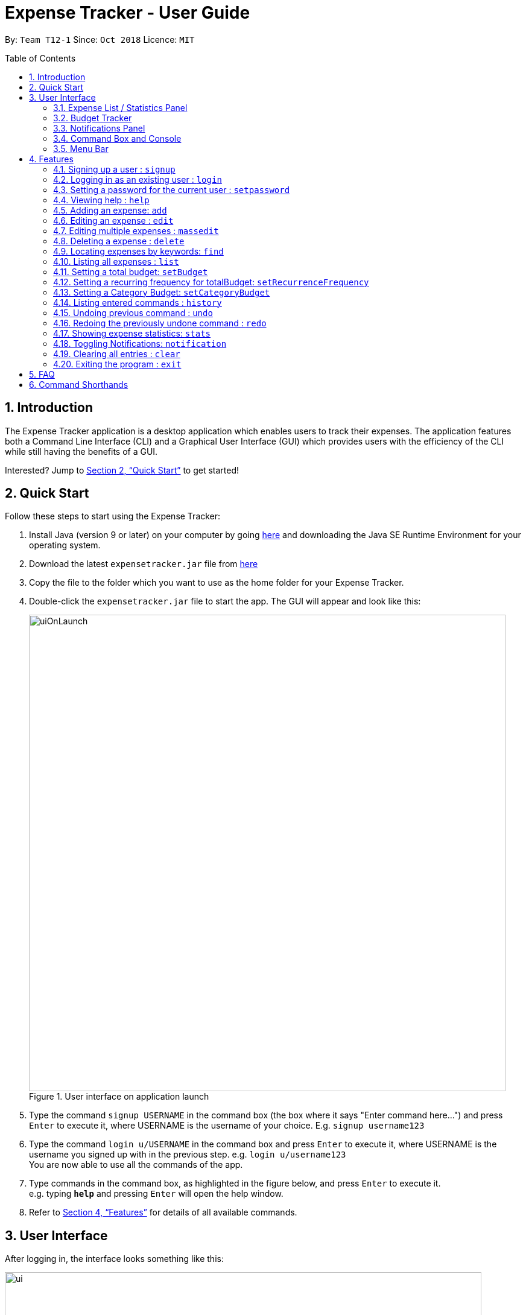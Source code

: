 = Expense Tracker - User Guide
:site-section: UserGuide
:toc:
:toc-title: Table of Contents
:toc-placement: preamble
:sectnums:
:imagesDir: images
:stylesDir: stylesheets
:xrefstyle: full
:experimental:
ifdef::env-github[]
:tips-caption: :bulb:
:note-caption: :information_source:
endif::[]
:repoURL: https://github.com/CS2103-AY1819S1-T12-1/main

By: `Team T12-1`      Since: `Oct 2018`      Licence: `MIT`

== Introduction

The Expense Tracker application is a desktop application which enables users to track their expenses.
The application features both a Command Line Interface (CLI) and a Graphical User Interface (GUI) which provides users
with the efficiency of the CLI while still having the benefits of a GUI.

Interested? Jump to <<Quick Start>> to get started!

== Quick Start

Follow these steps to start using the Expense Tracker:

.  Install Java (version 9 or later) on your computer by going https://www.oracle.com/technetwork/java/javase/downloads/java-archive-javase9-3934878.html[here]
and downloading the Java SE Runtime Environment for your operating system.
.  Download the latest `expensetracker.jar` file from https://github.com/CS2103-AY1819S1-T12-1/main/releases[here]
.  Copy the file to the folder which you want to use as the home folder for your Expense Tracker.
.  Double-click the `expensetracker.jar` file to start the app. The GUI will appear and look like this:
+
.User interface on application launch
image::userguide/uiOnLaunch.png[width="790"]
+
.  Type the command `signup USERNAME` in the command box (the box where it says "Enter command here...") and press kbd:[Enter] to execute it, where USERNAME is the username of your choice. E.g. `signup username123`
.  Type the command `login u/USERNAME` in the command box and press kbd:[Enter] to execute it, where USERNAME is the username you signed up with in the previous step. e.g. `login u/username123` +
You are now able to use all the commands of the app. +
.  Type commands in the command box, as highlighted in the figure below, and press kbd:[Enter] to execute it. +
e.g. typing *`help`* and pressing kbd:[Enter] will open the help window.

.  Refer to <<Features>> for details of all available commands.

== User Interface
After logging in, the interface looks something like this:

.User interface
image::userguide/ui.png[width="790"]

There are six main components to the user interface, each highlighted by the coloured box as per the diagram above.

=== Expense List / Statistics Panel

This is the portion highlighted in the red box.

==== Expense List
The Expense List shows the list of expenses. By default, the list will show all expenses in the Expense Tracker.
When commands such as `find` and `list` are used, they change which expenses will be shown in the Expense List.

[NOTE]
====
Each expense has an index number next to the expense name. These are relevant to the `delete` and `edit` commands.
====

==== Statistics Panel
When the `stats` command is used, the Expense List changes to the Statistics Panel, where statistics about expenses
will be displayed.

=== Budget Tracker

This is the portion highlighted in the blue box.

This is a feature which is work in progress.

=== Notifications Panel

This is the portion highlighted in the green box.

This is a feature which is work in progress.

=== Command Box and Console

This is the portion highlighted in the yellow box.

The Command Box is where the "Enter command here..." is located. To enter a command in the Command Box, user your mouse
and click anywhere within the box, then proceed to type a command. +

The Console is where any success and error messages, relevant to the most recent command entered, will appear .

=== Menu Bar

This is the portion highlighted in the orange box.

The menu bar contains two submenus, which allow the user to either exit the application or to open the help window.
These have the same effect as using the commands `exit` and `help` respectively.


[[Features]]
== Features

====
*Command Format*

* All commands begin with the command word. The command word may be followed by parameters.
* According to the format of each command, words in `UPPER_CASE` are the parameters which can be specified by the user
** E.g. the `login` command has the format of `login u/USERNAME` where `USERNAME` is a parameter which can be replaced by a user specified value. In order to log in to an account with the username "username123", the user will enter the command `login u/username123`.
* Parameters in square brackets are optional
** E.g if a command has a parameter format of `n/EXPENSE_NAME [t/TAG]`, the parameters can be used as `n/Birthday Present t/Girlfriend`, which includes the "Girlfriend" tag, or as `n/Birthday Present`, which does not include a tag.
* Parameters with `…`​ after them can be used multiple times including zero times
** E.g. if a command format contains the parameter `[t/TAG]...`, the parameter can be replaced with `t/friend`, `t/friend t/family` etc.
* Parameters can be in any order e.g. if the command format specifies `n/NAME c/CATEGORY`, using the parameters `c/CATEGORY n/NAME` is also acceptable.
====
//tag::useraccounts[]
[NOTE]
====
* Before a user is logged in, only `login`, `signup` and `help` commands are useable.
* After a user is logged in, the rest of the commands will become useable.
====

These are the features commands available to use in the Expense Tracker:

=== Signing up a user : `signup`
Creates a a new user in the Expense Tracker.

Format: `signup USERNAME`

****
*Examples:*

*  `signup username123` +
 Signs up a user with the username "username123".
****

[NOTE]
====
* USERNAME must not contain any of the following characters :  > < : \ / | ?
====

=== Logging in as an existing user : `login`
Logs in to the Expense Tracker as an existing user and expands the UI to show the existing expenses if it is not already expanded.

Format: `login u/USERNAME [p/PASSWORD]`

****
*Examples:*

*  `login u/username123` +
 Logs in a user with the username "username123".
*  `login u/username1234 p/password1` +
 Logs in a user with the username "username1234" with password "password1".
****

[NOTE]
====
* USERNAME is case insensitive
* PASSWORD is case sensitive
* PASSWORD cannot contain any spaces and must be at least 6 characters long
* Expense Tracker contains a sample user with USERNAME `sample`
====

=== Setting a password for the current user : `setpassword`
Sets a new password for the currently logged in user.

Format: `setpassword n/NEW_PASSWORD [o/OLD_PASSWORD]`

****
*Examples:*

*  `setpassword n/pass123` +
 Sets the current user's password as "pass123", provided that there is no previously set password
*  `setpassword n/pass123 o/password1` +
 Sets the current user's password as "pass123", provided that the current password is "password1"
****

[NOTE]
====
* OLD_PASSWORD is needed if a password has been previously set for the current user and they have to match.
====
//end::useraccounts[]
=== Viewing help : `help`
Opens up a new window with the User Guide.

Format: `help`

=== Adding an expense: `add`
Adds an expense to the tracker.

Format: `add n/EXPENSE_NAME $/COST c/CATEGORY [d/DATE] [t/TAG]...`

****
*Examples:*

*  `add n/Lunch $/4.00 c/Food` +
 Adds an expense with its name as "Lunch", cost as "4.00" and category as "Food".
*  `add n/Stationery $/1.80 c/School t/bookhaven` +
 Adds an expense with its name as "Stationery", cost as "1.80", category as "School" and Tag as "bookhaven".
*  `add n/Project $/2.08 c/School d/01-01-2018` +
 Adds an expense with its name as "Project", cost as "2.08", category as "School" and date as "01-01-2018".
****

[NOTE]
====
* COST should be a non-zero positive number with two decimal places
* If the user does not input a DATE parameter, the expense date will default to the current day.
* DATE should be in the format of "dd-mm-yyyy".
* DATE can be a date in the future
====

=== Editing an expense : `edit`

Edits the expense at the specified `INDEX`. The `INDEX` refers to the index number shown in the displayed expense list
next to the name of the expense. Existing values of the expense will be edited according to the value of the parameters +

Format: `edit INDEX [n/EXPENSE_NAME] [$/COST] [c/CATEGORY] [d/DATE] [t/TAG...]`

****
*Examples:*

* `edit 1 n/Stationery $/1.80 c/School` +
 Edits the name and category of the 1st expense in the expense list to be `Stationery` and `school` respectively.
* `edit 2 d/01-10-2018` +
 Edits the date of the 2nd expense in the expense list to be the 1st of October, 2018.
****

[NOTE]
====
* At least one of the optional fields must be provided.
* The index *must be a non-zero positive integer* and must correspond to an expense in the expense list.
* COST should be a non-zero positive number with two decimal places
* DATE should be in the format of "dd-mm-yyyy".
* DATE can be a date in the future
====

// tag::massedit[]
=== Editing multiple expenses : `massedit`

Edits the expenses with the keywords specified by the user.
Existing values of the expense will be edited according to the value of the parameters +

Format: `massedit [n/EXPENSE_NAME] [$/COST] [c/CATEGORY] [d/DATE] [t/TAG...] -> [n/EXPENSE_NAME] [$/COST] [c/CATEGORY] [d/DATE] [t/TAG...]`

****
*Examples:*

* `massedit c/school -> c/food` +
 Edits the expenses under `school` category.
 The category of these expenses is changed to `food`.
* `massedit n/School fee d/01-10-2018:03-10-2018 -> t/books` +
 Edits expenses, whose names contain `school`,with date between `01-10-2018` and `03-10-2018`(inclusively).
 The tags of these expenses are changed to `book` tag.
* `massedit $/1.00:2.00 -> c/waste n/saving` +
 Edits expenses with cost between 1.00 and 2.00 inclusively.
 The category and name of these expenses are changed to `waste` and `saving` respecitvely.
* `massedit c/shopping $/100.00 -> n/waste $/200.00` +
 Edits the expenses with cost of `100.00` under `shopping` category.
 The name and cost of these expenses are changed to `waste` and `200.00` respectively.
****

[NOTE]
====
* `->` can be key in by typing `-` followed by `>`.
* At least one keyword before `->` and one keyword after `->` must be provided.
* The order of the keywords doesn't matter.
* Keywords are case insensitive, i.e. the KEYWORD `have` is equivalent to the KEYWORD `Have`
* COST should be a non-zero positive number with two decimal places
* DATE should be in the format of "dd-mm-yyyy".
* Only tag keywords can have multiple keywords. Name/Category/Cost/Date can only have one keywords.
====

// end::massedit[]

=== Deleting a expense : `delete`

Deletes the expense at the specified `INDEX`. The `INDEX` refers to the index number shown in the displayed expense list
next to the name of the expense. +

Format: `delete INDEX`

****
*Examples:*

* `delete 1` +
 Deletes the 1st expense in the expense list from Expense Tracker.
****

[NOTE]
====
* The index *must be a non-zero positive integer* and must correspond to an expense in the expense list.
====

// tag::find[]
=== Locating expenses by keywords: `find`

Finds expense which contains all the given keywords. +
Format: `find [n/NAME] [c/CATEGORY] [$/COST:COST] [d/DATE:DATE] [t/TAG...] `

****
*Examples:*

* `find c/School` +
Find all the expenses under `School` category.
* `find d/1-10-2018:7-10-2018` +
Find all the expenses from 1-10-2018 to 7-10-2018.
* `find d/1-10-2018` +
Find all the expenses on 1-10-2018
* `find $/10.00:20.00` +
Find all the expenses with cost between 10 and 20(inclusive).
* `find $/10.00` +
Find all the expenses with cost of 10.00.
* `find c/School t/lunch d/1-10-2018` +
Find all the expenses with tag "lunch" under "School" category on 1-10-2018.

****
[NOTE]
====
* Command should at least have one keyword.
* Keywords are case insensitive, i.e. the KEYWORD `have` is equivalent to the KEYWORD `Have`
* The order of the keywords does not matter, i.e. the KEYWORD `Have lunch` is equivalent to the KEYWORD `lunch have`
* Partial word will be matched, i.e. the NAME KEYWORD `Hav` will match the expense name `Have`
* Only tag keywords can have multiple keywords. Name/Category/Cost/Date can only have one keywords, i.e."Find n/school n/lunch" is invalid while "Find t/school t/lunch" is valid
====

// end::find[]

=== Listing all expenses : `list`

Updates the expense list to show all expenses in Expense Tracker.

For example, this command can be used after the `find` command is used, as the `find` command will apply a filter to the expense list.

Format: `list`

//=== Selecting a expense : `select`
//
//Selects the expense identified by the index number used in the displayed expense list. +
//Format: `select INDEX`
//
//****
//* Selects the expense and loads the Google search page the expense at the specified `INDEX`.
//* The index refers to the index number shown in the displayed expense list.
//* The index *must be a positive integer* `1, 2, 3, ...`
//****
//
//Examples:
//
//* `list` +
//`select 2` +
//Selects the 2nd expense in Expense Tracker.
//* `find Betsy` +
//`select 1` +
//Selects the 1st expense in the results of the `find` command.

// tag::budget[]
=== Setting a total budget: `setBudget`
Sets `totalBudget` for Expense Tracker. +

The Expense Tracker will warn you when your total expenditure exceeds the total budget that is set.

Format: `setBudget MONEY_WITH_TWO_DECIMAL_PLACES`

****
*Examples:*

* `setBudget 2.00` +
 Sets a `totalBudget` of $2.00.
* `setBudget 20.00` +
 Sets a `totalBudget` of $20.00.
****

[NOTE]
====
* The `setBudget` command is case sensitive.
* MONEY_WITH_TWO_DECIMAL_PLACES must be a positive number with two decimal places.
====

=== Setting a recurring frequency for totalBudget: `setRecurrenceFrequency`
Sets the recurrence frequency for the `totalBudget` of Expense Tracker.

Expense Tracker will reset your expenses after every `FREQUENCY`

Format: `setRecurrenceFrequency [hrs/HOURS] [min/MINUTES] [sec/SECONDS]`


****
*Examples:*

* `setRecurrenceFrequency hrs/1` +
    Sets the expenses of `totalBudget` to reset every 1 hour
* `setRecurrenceFrequency hrs/1 min/30` +
    Sets the expenses of `totalBudget` to reset every 1 hour and 30 minutes
****

[NOTE]
====
* The `setRecurrenceFrequency` command is case sensitive.
* HOURS/MINUTES/SECONDS must be a positive number.
====

=== Setting a Category Budget: `setCategoryBudget`
Sets a Budget to limit expenses on a certain category.

If expenses exceeds Category budget, a warning similar to 4.10 will be shown.

Sum of all category budgets cannot exceed total budget of
Expense Tracker.

Format: `setCategoryBudget c/CATEGORY b/BUDGET`

****
*Example:*

* `setCategoryBudget c/School b/10.00` +
    Sets a budget of $10 to the `School` category.

****

[NOTE]
====
* The `setCategoryBudget` command is case sensitive
* `CATEOGRY` can only consist of one keyword and `BUDGET` must be a positive number with two decimal places.
====

// end::budget[]

=== Listing entered commands : `history`

Lists all the commands that you have previously entered in reverse chronological order. +

Format: `history`

[NOTE]
====
Press the kbd:[&uarr;] and kbd:[&darr;] arrows to display the previous and next commands respectively in the command box.
====

// tag::undoredo[]
=== Undoing previous command : `undo`

Restores Expense Tracker to the state before the previous _undoable_ command was executed. +
_Undoable_ commands are commands that modify expenses in Expense Tracker (`add`, `delete`, `edit` and `clear`). +

Format: `undo`

****
*Examples:*

* `delete 1` +
`list` +
`undo` +
Reverses the `delete 1` command.

* `list` +
`undo` +
The `undo` command fails as there are no undoable commands executed previously.

* `delete 1` +
`clear` +
`undo` +
`undo` +
The first `undo` reverses the `clear` command. The second `undo` reverses the `delete 1` command.
****

=== Redoing the previously undone command : `redo`

Restores Expense Tracker to the state before the most recent `undo` command. +

Format: `redo`

****
*Examples:*

* `delete 1` +
`undo` +
`redo` +
The `undo` command reverses the `delete 1` command. +
The `redo` command reverses the `undo` command.

* `delete 1` +
`redo` +
The `redo` command fails as there was no `undo` command executed previously.

* `delete 1` +
`clear` +
`undo`
`undo`
`redo` (reapplies the `delete 1` command) +
`redo` (reapplies the `clear` command) +
The first `undo` reverses the `clear` command. +
The second `undo` reverses the `delete 1` command. +
The first `redo` reverses the second `undo` command, reapplying `delete 1`.
The second`redo` reverses the first `undo` command, reapplying `clear`.
****
// end::undoredo[]

// tag::statistics[]
=== Showing expense statistics: `stats`

Changes the expense list to show the statistics panel if the expense list is currently showing, then
displays a bar chart of the expenditure over a specified time period, in a given `MODE`. +

There are two available modes: Time and Category, which can be indicated by `t` or `c` respectively in the `MODE` parameter. +
Choosing Time mode will show a Bar Chart in the statistics panel, where amounts for each day or month will displayed,
depending on the specified `PERIOD_AMOUNT` and `PERIOD`. +
Choosing Category mode will show a Pie Chart in the statistics panel, where amounts for each category will displayed for
expenses in the specified `PERIOD_AMOUNT` and `PERIOD`.

The available options for `PERIOD` are `d` and `m`, which represents day and month respectively. E.g. if `PERIOD_AMOUNT` is 7
and `MODE` is `d`, the statistics will include data from the past 7 days.


Format: `stats n/PERIOD_AMOUNT p/PERIOD m/MODE`

****
*Examples:*

* `stats n/14 p/d m/t` +
Shows the expense statistics for the past 14 days as a bar chart showing expenses for each day +

* `stats n/3 p/m m/t` +
Shows the expense statistics for the past 3 months as a bar chart showing expenses for each month +

* `stats n/3 p/m m/c` +
Shows the expense statistics for the past 3 months as a pie chart showing expenses for each category +
****
// end::statistics[]

=== Toggling Notifications: `notification`

Toggles the ability of `Expense Tracker` to send notifications.

There are three notification types to toggle: Warning` and Tip, which can be indicated by `warning` or `tip` respectively in the `NOTIFICATION_TYPE` parameter. +
To toggle both, omit `NOTIFICATION_TYPE`.

There are two toggle options, `on` and `off`, which can be indication by 'on' or 'off' respectively in the `TOGGLE_OPTION` parameter. `TOGGLE_OPTION` is required.

Format: `notification n/NOTIFICATION_TYPE t/TOGGLE_OPTION`

****
*Examples:*

* `notification n/warning t/off` +
Disables the sending Warning type notifications. +

* `notification n/tip t/off` +
Enables the sending of Tip type notifications. +

* `notification t/off` +
Disables the sending of both types of notifications. +
****

[NOTE]
====
* NOTIFICATION_TYPE can only be 'warning' or 'tip'
* TOGGLE_OPTION can only be 'on' or 'off'
* NOTIFICATION_TYPE is optional
====

=== Clearing all entries : `clear`

Deletes all expense entries from Expense Tracker. +

Format: `clear`

=== Exiting the program : `exit`

Exits the program. +

Format: `exit`

== FAQ

*Q*: Do I need to manually save my data? +
*A*: There is no need to save your manually. All the data in Expense Tracker is automatically saved in the hard disk
after
any
command that changes the data. +


*Q*: How do I transfer my data to another Computer? +
*A*:  Install the app in the other computer and copy the `data` folder in your previous Expense Tracker folder over to the new Expense Tracker folder on your other Computer.
If you wish to copy only one user over, create a folder named `data` in the app directory on the other computer and copy the xml file with your username in the `data` folder of the old computer into the `data` folder of the new computer.
//tag::dataencryption[]
*Q*: How is my expense data kept safe when I use this application? +
*A*: All user expense-specific data is encrypted. The program ensures that no one will be able to decrypt encrypted information without your actual plain text password, which is not stored anywhere. So rest assured that no one can access your data without your password.

*Q*: How do I manually encrypt text to edit my user XML file as a technologically-savvy user? +
*A*: You can carry out the following steps to do so:

. Open http://murmurhash.shorelabs.com/[this website] and wait for it to load.
. Under `MurmurHash3 (32/128 bit, x86/x64)`, enter your password in the text box labelled `An ASCII Text`.
. Under the text box from step 2, there is a dropdown menu that has `x86` selected. Click on it and select `x64`.
. Beside the menu from step 3, there is a dropdown menu that has `32-bit` selected. Click on it and select `128-bit`.
. Note down the string of characters on the bottom left of the text box from step 2. This is your `encryption key`.
. Open https://www.devglan.com/online-tools/aes-encryption-decryption[this website] and wait for it to load.
. Use the left column on the web page and enter the text you wish to encrypt.
. Use the `encryption` key from step 5 as the `secret key` and leave the other options as default.
. Click on the `Encrypt` button to get the encrypted text you want.
//end::dataencryption[]
== Command Summary

This is a summary of the commands available in Expense Tracker:

* *Sign up* : `signup USERNAME` +
e.g. `signup username123`
* *Login* : `login u/USERNAME [p/PASSWORD]` +
e.g. `login u/username123 p/password1`
* *Set Password* : `setpassword n/NEW_PASSWORD [o/OLD_PASSWORD]` +
e.g. `setpassword n/pass1 o/passold`
* *Help* : `help`
* *Add* `add n/EXPENSE_NAME $/COST c/CATEGORY [d/DATE] [t/TAG]…​` +
e.g. `add n/Lunch e/4 c/Food`
* *Edit* : `edit INDEX [n/EXPENSE_NAME] [$/COST] [c/CATEGORY] [d/DATE] [t/TAG…​]` +
e.g. `edit 2 n/Lunch e/4 c/Food`
* *Delete* : `delete INDEX` +
e.g. `delete 3`
* *Find* : `find [n/NAME] [c/CATEGORY] [$/COST:COST] [t/TAG] [d/DATE:DATE]` +
e.g. `find c/School`
* *List* : `list`
* *Set `totalBudget`* : `setBudget` +
e.g. `setBudget 20.00`
* *Set recurring frequency for `totalBudget`*: `setRecurrenceFrequency [hrs/HOURS] [min/MINUTES] [sec/SECONDS]` +
* *Set category budgets* : `setCategoryBudget c/CATEGORY b/BUDGET` +
* *History* : `history`
* *Undo* : `undo`
* *Redo* : `redo`
* *Statistics* : `stats n/NUMBER_OF_DAYS_OR_MONTHS m/MODE`
e.g. `stats n/7 m/d`
* *Clear* : `clear`
* *Exit* : `exit`

== Command Shorthands

This is a list of mappings of commands to their command shorthands in Expense Tracker:

* `signup`: `su`
* `login`: `li`
* `setpassword`: `sp`
* `help`: `h`
* `add`: `a`
* `edit`: `e`
* `delete`: `d`
* `find`: `f`
* `list`: `l`
* `setBudget`: `sb`
* `setRecurringFrequency`: `srf`
* `setCategoryBudget`: `scb`
* `history`: `h`
* `undo`: `u`
* `redo`: `r`
* `stats`:  `su`
* `clear`: `c`
* `exit`: `x`



